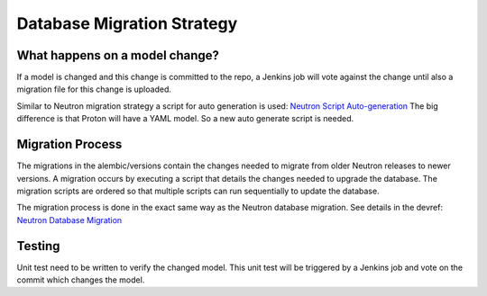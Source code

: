 ===========================
Database Migration Strategy
===========================

*******************************
What happens on a model change?
*******************************

If a model is changed and this change is committed to the repo, a Jenkins
job will vote against the change until also a migration file for this change is
uploaded.

Similar to Neutron migration strategy a script for auto generation is used:
`Neutron Script Auto-generation <http://docs.openstack.org/developer/neutron/devref/alembic_migrations.html#script-auto-generation>`_
The big difference is that Proton will have a YAML model. So a new
auto generate script is needed.

*****************
Migration Process
*****************
The migrations in the alembic/versions contain the changes needed to migrate
from older Neutron releases to newer versions. A migration occurs by executing
a script that details the changes needed to upgrade the database. The
migration scripts are ordered so that multiple scripts can run sequentially
to update the database.

The migration process is done in the exact same way as the Neutron
database migration.
See details in the devref:
`Neutron Database Migration <http://docs.openstack.org/developer/neutron/devref/alembic_migrations.html>`_

*******
Testing
*******

Unit test need to be written to verify the changed model. This unit test will be
triggered by a Jenkins job and vote on the commit which changes the model.